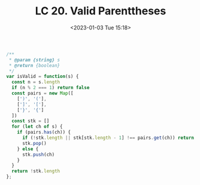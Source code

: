 #+TITLE: LC 20. Valid Parenttheses
#+DATE: <2023-01-03 Tue 15:18>
#+TAGS[]: 技术 LeetCode

#+BEGIN_SRC js
/**
 * @param {string} s
 * @return {boolean}
 */
var isValid = function(s) {
  const n = s.length
  if (n % 2 === 1) return false
  const pairs = new Map([
    [')', '('],
    [']', '['],
    ['}', '{']
  ])
  const stk = []
  for (let ch of s) {
    if (pairs.has(ch)) {
      if (!stk.length || stk[stk.length - 1] !== pairs.get(ch)) return false
      stk.pop()
    } else {
      stk.push(ch)
    }
  }
  return !stk.length
};
#+END_SRC
